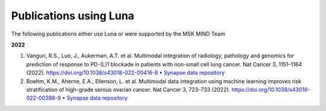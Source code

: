 =======================
Publications using Luna
=======================

The following publications either use Luna or were supported by the MSK MIND Team

**2022**

1. Vanguri, R.S., Luo, J., Aukerman, A.T. et al. Multimodal integration of radiology, pathology and genomics for prediction of response to PD-(L)1 blockade in patients with non-small cell lung cancer. Nat Cancer 3, 1151–1164 (2022). https://doi.org/10.1038/s43018-022-00416-8 • `Synapse data repository <https://www.synapse.org/#!Synapse:syn26642505/wiki/615361>`_
2. Boehm, K.M., Aherne, E.A., Ellenson, L. et al. Multimodal data integration using machine learning improves risk stratification of high-grade serous ovarian cancer. Nat Cancer 3, 723–733 (2022). https://doi.org/10.1038/s43018-022-00388-9 • `Synapse data repository <https://www.synapse.org/#!Synapse:syn25946117/wiki/611576>`_


